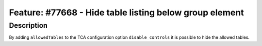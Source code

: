 ========================================================
Feature: #77668 - Hide table listing below group element
========================================================

Description
===========

By adding ``allowedTables`` to the TCA configuration option ``disable_controls`` it is possible to hide the allowed tables.

.. index:: TCA, Backend
